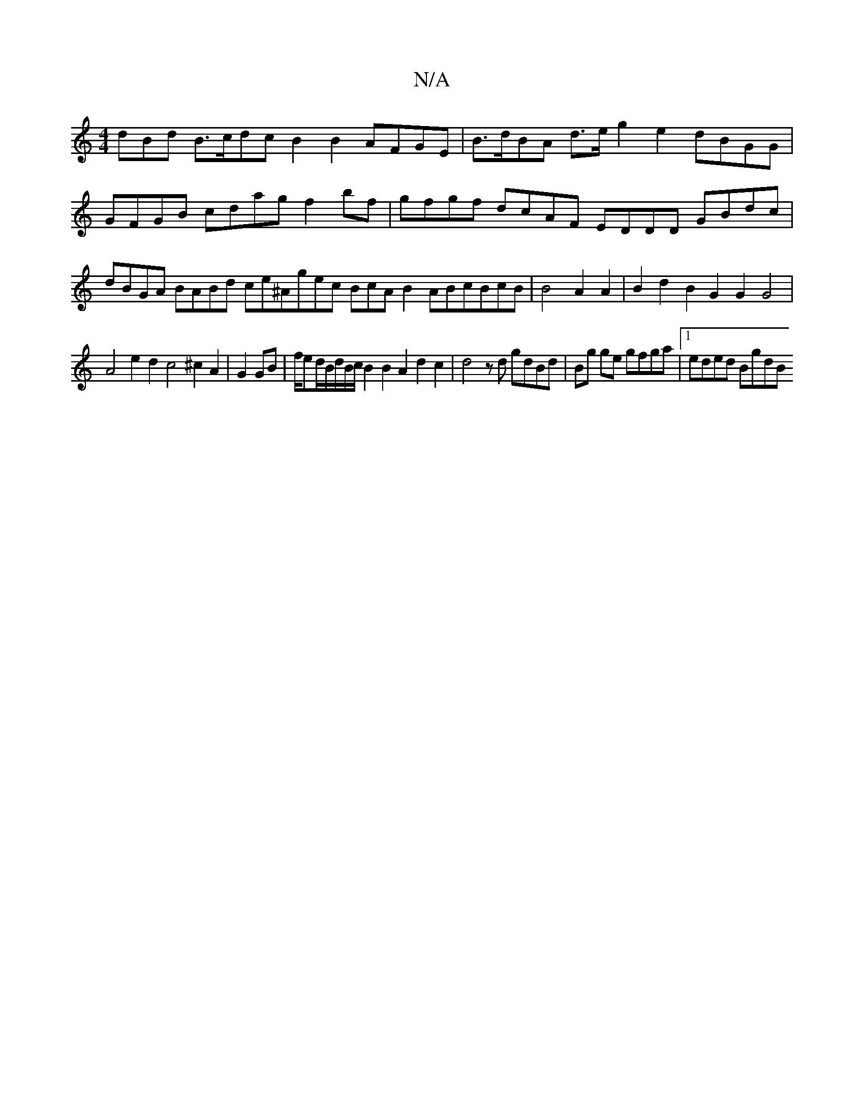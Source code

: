 X:1
T:N/A
M:4/4
R:N/A
K:Cmajor
dBd B>cdcB2B2AFGE|B>dBA d>e g2e2 dBGG|GFGB cdag f2bf|gfgf dcAF EDDD GBdc|dBGA BABd ce^Agec BcAB2ABcBcB|B4A2A2|B2d2B2G2G2G4|
A4e2d2c4^c2A2|G2GB|f/ed/B/d/B/c/B2B2A2 d2c2|d4zd gdBd|Bg ge gfga |1eded BgdB
